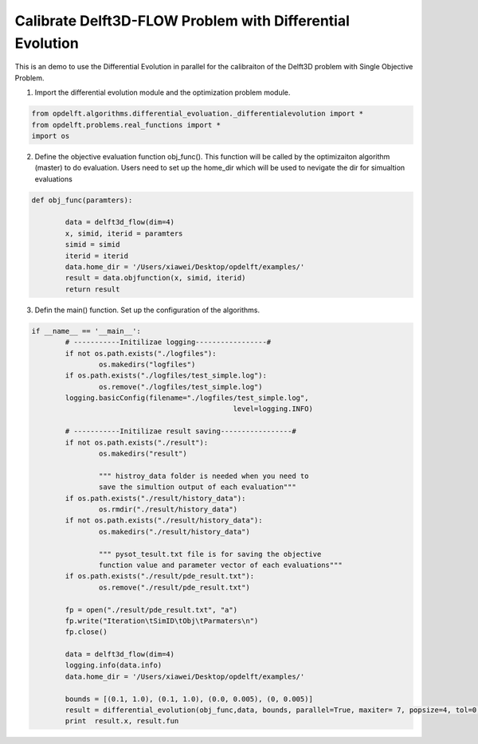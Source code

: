 .. _example3:

Calibrate Delft3D-FLOW Problem with Differential Evolution
========================


This is an demo to use the Differential Evolution in parallel for the calibraiton of the Delft3D problem with Single Objective Problem. 

1. Import the differential evolution module and the optimization problem module.

.. code-block:: python

	from opdelft.algorithms.differential_evoluation._differentialevolution import *
	from opdelft.problems.real_functions import *
	import os


2. Define the objective evaluation function obj_func(). This function will be called by the optimizaiton algorithm (master) to do evaluation. Users need to set up the home_dir which will be used to nevigate the dir for simualtion evaluations

.. code-block:: python

	def obj_func(paramters):

		data = delft3d_flow(dim=4)
		x, simid, iterid = paramters
		simid = simid
		iterid = iterid
		data.home_dir = '/Users/xiawei/Desktop/opdelft/examples/'
		result = data.objfunction(x, simid, iterid)
		return result
		
3. Defin the main() function. Set up the configuration of the algorithms.

.. code-block:: python

	if __name__ == '__main__':
		# -----------Initilizae logging-----------------#
		if not os.path.exists("./logfiles"):
			os.makedirs("logfiles")
		if os.path.exists("./logfiles/test_simple.log"):
			os.remove("./logfiles/test_simple.log")
		logging.basicConfig(filename="./logfiles/test_simple.log",
							level=logging.INFO)

		# -----------Initilizae result saving-----------------#
		if not os.path.exists("./result"):
			os.makedirs("result")

			""" histroy_data folder is needed when you need to
			save the simultion output of each evaluation"""
		if os.path.exists("./result/history_data"):
			os.rmdir("./result/history_data")
		if not os.path.exists("./result/history_data"):
			os.makedirs("./result/history_data")

			""" pysot_tesult.txt file is for saving the objective
			function value and parameter vector of each evaluations"""
		if os.path.exists("./result/pde_result.txt"):
			os.remove("./result/pde_result.txt")

		fp = open("./result/pde_result.txt", "a")
		fp.write("Iteration\tSimID\tObj\tParmaters\n")
		fp.close()

		data = delft3d_flow(dim=4)
		logging.info(data.info)
		data.home_dir = '/Users/xiawei/Desktop/opdelft/examples/'

		bounds = [(0.1, 1.0), (0.1, 1.0), (0.0, 0.005), (0, 0.005)]
		result = differential_evolution(obj_func,data, bounds, parallel=True, maxiter= 7, popsize=4, tol=0, init='latinhypercube')
		print  result.x, result.fun


	


